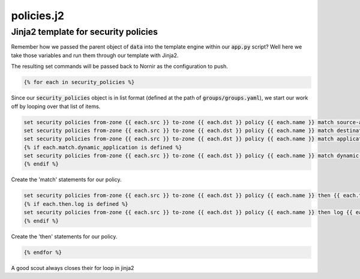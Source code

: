 ===========
policies.j2
===========

-------------------------------------
Jinja2 template for security policies
-------------------------------------

Remember how we passed the parent object of :code:`data` into the template engine within our :code:`app.py` script? Well here we take those variables and run them through our template with Jinja2.

The resulting set commands will be passed back to Nornir as the configuration to push.

.. code-block:: python

    {% for each in security_policies %}


Since our :code:`security_policies` object is in list format (defined at the path of :code:`groups/groups.yaml`), we start our work off by looping over that list of items.


.. code-block:: python

    set security policies from-zone {{ each.src }} to-zone {{ each.dst }} policy {{ each.name }} match source-address {{ each.match.source_address }}
    set security policies from-zone {{ each.src }} to-zone {{ each.dst }} policy {{ each.name }} match destination-address {{ each.match.destination_address }}
    set security policies from-zone {{ each.src }} to-zone {{ each.dst }} policy {{ each.name }} match application {{ each.match.application }}
    {% if each.match.dynamic_application is defined %}
    set security policies from-zone {{ each.src }} to-zone {{ each.dst }} policy {{ each.name }} match dynamic-application {{ each.match.dynamic_application }}
    {% endif %}


Create the 'match' statements for our policy.


.. code-block:: python

    set security policies from-zone {{ each.src }} to-zone {{ each.dst }} policy {{ each.name }} then {{ each.then.action }}
    {% if each.then.log is defined %}
    set security policies from-zone {{ each.src }} to-zone {{ each.dst }} policy {{ each.name }} then log {{ each.then.log }}
    {% endif %}


Create the 'then' statements for our policy.


.. code-block:: python

    {% endfor %}


A good scout always closes their for loop in jinja2